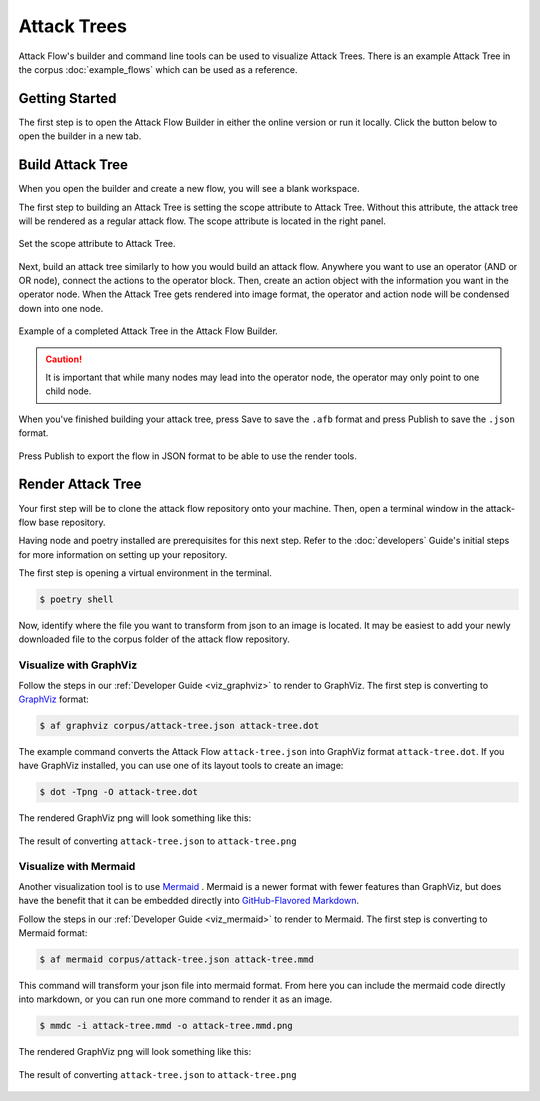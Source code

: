 Attack Trees
============

Attack Flow's builder and command line tools can be used to visualize Attack Trees. There is an example Attack Tree in the corpus :doc:`example_flows` which can be used as a reference.

Getting Started
-------------------

The first step is to open the Attack Flow Builder in either the online version or run it locally. Click the button below to open the builder in a new tab.

.. raw:: html

    <p>
        <a class="btn btn-primary" target="_blank" href="../ui/">
         Open Attack Flow Builder <i class="fa fa-external-link"></i></a>
    </p>

Build Attack Tree
-------------------

When you open the builder and create a new flow, you will see a blank workspace. 

The first step to building an Attack Tree is setting the scope attribute to Attack Tree. Without this attribute, the attack tree will be rendered as a regular attack flow. The scope attribute is located in the right panel. 

.. figure:: _static/attack-tree-scope.png
  :alt: Screenshot of Attack Flow Builder side bar demonstrating how to select Attack Tree as scope.
  :align: center

  Set the scope attribute to Attack Tree.

Next, build an attack tree similarly to how you would build an attack flow. Anywhere you want to use an operator (AND or OR node), connect the actions to the operator block. Then, create an action object with the information you want in the operator node. When the Attack Tree gets rendered into image format, the operator and action node will be condensed down into one node. 

.. figure:: _static/attack-tree-builder.png
  :alt: Screenshot of Attack Flow Builder depicting what an Attack Tree looks like in the builder.
  :align: center

  Example of a completed Attack Tree in the Attack Flow Builder.

.. caution::
  It is important that while many nodes may lead into the operator node, the operator may only point to one child node. 

When you've finished building your attack tree, press Save to save the ``.afb`` format and press Publish to save the ``.json`` format. 

.. figure:: _static/attack-tree-publish.png
  :alt: Screenshot of Attack Flow Builder file menu where the Publish button is located.
  :align: center

  Press Publish to export the flow in JSON format to be able to use the render tools.


Render Attack Tree
-------------------

Your first step will be to clone the attack flow repository onto your machine. Then, open a terminal window in the attack-flow base repository.

Having node and poetry installed are prerequisites for this next step. Refer to the :doc:`developers` Guide's initial steps for more information on setting up your repository.

The first step is opening a virtual environment in the terminal.

.. code:: bash
    
    $ poetry shell

Now, identify where the file you want to transform from json to an image is located. It may be easiest to add your newly downloaded file to the corpus folder of the attack flow repository.

Visualize with GraphViz
~~~~~~~~~~~~~~~~~~~~~~~

Follow the steps in our :ref:`Developer Guide <viz_graphviz>` to render to GraphViz. The first step is converting to `GraphViz <https://graphviz.org/>`__ format:

.. code:: bash

    $ af graphviz corpus/attack-tree.json attack-tree.dot

The example command converts the Attack Flow ``attack-tree.json`` into GraphViz format
``attack-tree.dot``. If you have GraphViz installed, you can use one of its layout tools to
create an image:

.. code:: bash

    $ dot -Tpng -O attack-tree.dot
    
The rendered GraphViz png will look something like this:

.. figure:: _static/attack-tree-graphviz.png
  :alt: Example Attack Tree rendered using GraphViz
  :align: center

  The result of converting ``attack-tree.json`` to ``attack-tree.png``

Visualize with Mermaid
~~~~~~~~~~~~~~~~~~~~~~

Another visualization tool is to use `Mermaid <https://mermaid-js.github.io/mermaid/#/>`__ .  Mermaid is a newer format with fewer features than GraphViz, but does have the benefit that it can be embedded directly into `GitHub-Flavored Markdown <https://github.blog/2022-02-14-include-diagrams-markdown-files-mermaid/>`__. 

Follow the steps in our :ref:`Developer Guide <viz_mermaid>` to render to Mermaid. The first step is converting to Mermaid format:


.. code:: bash

    $ af mermaid corpus/attack-tree.json attack-tree.mmd


This command will transform your json file into mermaid format. From here you can include the mermaid code directly into markdown, or you can run one more command to render it as an image.

.. code:: bash

    $ mmdc -i attack-tree.mmd -o attack-tree.mmd.png
    
The rendered GraphViz png will look something like this:

.. figure:: _static/attack-tree-mermaid.png
  :alt: Example Attack Tree rendered using Mermaid
  :align: center

  The result of converting ``attack-tree.json`` to ``attack-tree.png``

